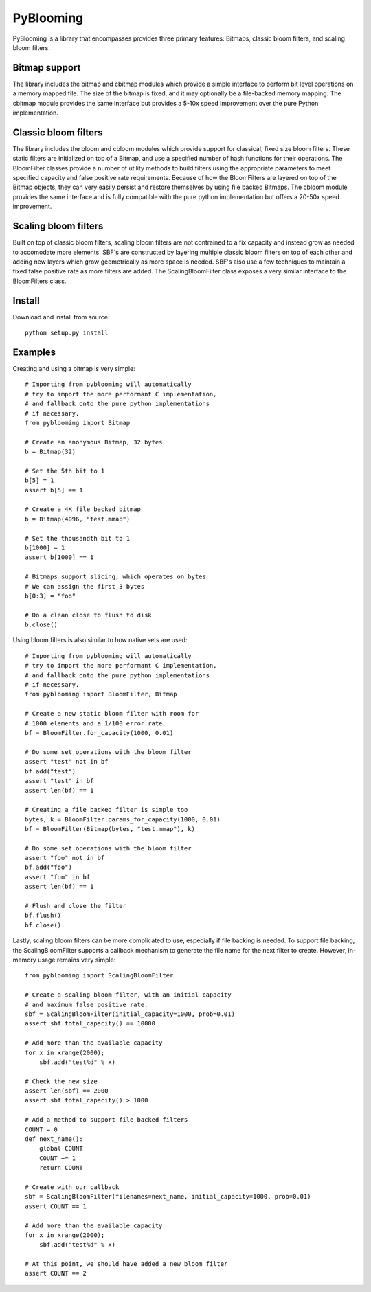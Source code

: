 PyBlooming
=========

PyBlooming is a library that encompasses provides three primary features: Bitmaps, classic bloom filters, and scaling bloom filters.

Bitmap support
-------------

The library includes the bitmap and cbitmap modules which provide
a simple interface to perform bit level operations on a memory mapped file. The size
of the bitmap is fixed, and it may optionally be a file-backed memory mapping. The cbitmap
module provides the same interface but provides a 5-10x speed improvement over the pure
Python implementation.

Classic bloom filters
--------------------

The library includes the bloom and cbloom modules which provide
support for classical, fixed size bloom filters. These static filters are initialized
on top of a Bitmap, and use a specified number of hash functions for their operations.
The BloomFilter classes provide a number of utility methods to build filters using the
appropriate parameters to meet specified capacity and false positive rate requirements.
Because of how the BloomFilters are layered on top of the Bitmap objects, they can very
easily persist and restore themselves by using file backed Bitmaps. The cbloom module provides
the same interface and is fully compatible with the pure python implementation but offers
a 20-50x speed improvement.

Scaling bloom filters
---------------------

Built on top of classic bloom filters, scaling bloom filters
are not contrained to a fix capacity and instead grow as needed to accomodate more
elements. SBF's are constructed by layering multiple classic bloom filters on top of
each other and adding new layers which grow geometrically as more space is needed.
SBF's also use a few techniques to maintain a fixed false positive rate as more 
filters are added. The ScalingBloomFilter class exposes a very similar interface to
the BloomFilters class.

Install
-------

Download and install from source::
    
    python setup.py install

Examples
------

Creating and using a bitmap is very simple::

    # Importing from pyblooming will automatically
    # try to import the more performant C implementation,
    # and fallback onto the pure python implementations
    # if necessary.
    from pyblooming import Bitmap 

    # Create an anonymous Bitmap, 32 bytes
    b = Bitmap(32)

    # Set the 5th bit to 1
    b[5] = 1
    assert b[5] == 1

    # Create a 4K file backed bitmap
    b = Bitmap(4096, "test.mmap")

    # Set the thousandth bit to 1
    b[1000] = 1
    assert b[1000] == 1

    # Bitmaps support slicing, which operates on bytes
    # We can assign the first 3 bytes
    b[0:3] = "foo"

    # Do a clean close to flush to disk
    b.close()

Using bloom filters is also similar to how native sets are used::
    
    # Importing from pyblooming will automatically
    # try to import the more performant C implementation,
    # and fallback onto the pure python implementations
    # if necessary.
    from pyblooming import BloomFilter, Bitmap

    # Create a new static bloom filter with room for
    # 1000 elements and a 1/100 error rate.
    bf = BloomFilter.for_capacity(1000, 0.01)
    
    # Do some set operations with the bloom filter
    assert "test" not in bf
    bf.add("test")
    assert "test" in bf
    assert len(bf) == 1

    # Creating a file backed filter is simple too
    bytes, k = BloomFilter.params_for_capacity(1000, 0.01)
    bf = BloomFilter(Bitmap(bytes, "test.mmap"), k)

    # Do some set operations with the bloom filter
    assert "foo" not in bf
    bf.add("foo")
    assert "foo" in bf
    assert len(bf) == 1

    # Flush and close the filter
    bf.flush()
    bf.close()

Lastly, scaling bloom filters can be more complicated to use, especially
if file backing is needed. To support file backing, the ScalingBloomFilter
supports a callback mechanism to generate the file name for the next filter
to create. However, in-memory usage remains very simple::

    from pyblooming import ScalingBloomFilter

    # Create a scaling bloom filter, with an initial capacity
    # and maximum false positive rate.
    sbf = ScalingBloomFilter(initial_capacity=1000, prob=0.01)
    assert sbf.total_capacity() == 10000

    # Add more than the available capacity
    for x in xrange(2000);
        sbf.add("test%d" % x)

    # Check the new size
    assert len(sbf) == 2000
    assert sbf.total_capacity() > 1000

    # Add a method to support file backed filters
    COUNT = 0
    def next_name():
        global COUNT
        COUNT += 1
        return COUNT
    
    # Create with our callback
    sbf = ScalingBloomFilter(filenames=next_name, initial_capacity=1000, prob=0.01)
    assert COUNT == 1

    # Add more than the available capacity
    for x in xrange(2000);
        sbf.add("test%d" % x)

    # At this point, we should have added a new bloom filter
    assert COUNT == 2



